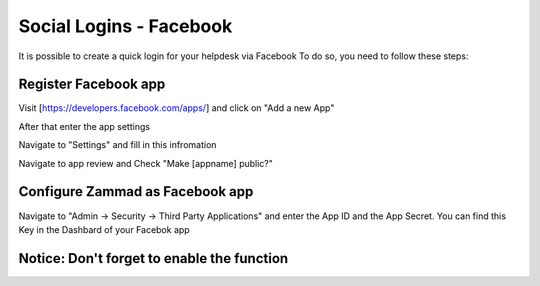 Social Logins - Facebook
************************

It is possible to create a quick login for your helpdesk via Facebook To do so, you need to follow these steps:


Register Facebook app
=====================

Visit [https://developers.facebook.com/apps/] and click on "Add a new App"

.. image:: images/developers.facebook.com-start.png
   :alt: initial page


After that enter the app settings

.. image:: images/developers.facebook.com-create-app.png
   :alt: Create App

Navigate to "Settings" and fill in this infromation

.. image:: images/developers.facebook.com-app-settings2.png
   :alt: App Settings

Navigate to app review and Check "Make [appname] public?"

.. image:: images/developers.facebook.com-app-review.png
   :alt: App Review



Configure Zammad as Facebook app
================================

Navigate to "Admin -> Security -> Third Party Applications" and enter the App ID and the App Secret. You can find this Key in the Dashbard of your Facebok app

.. image:: images/zammad_connect_facebook_thirdparty1.png
   :alt: Zammad Configuration


Notice: Don't forget to enable the function
======
